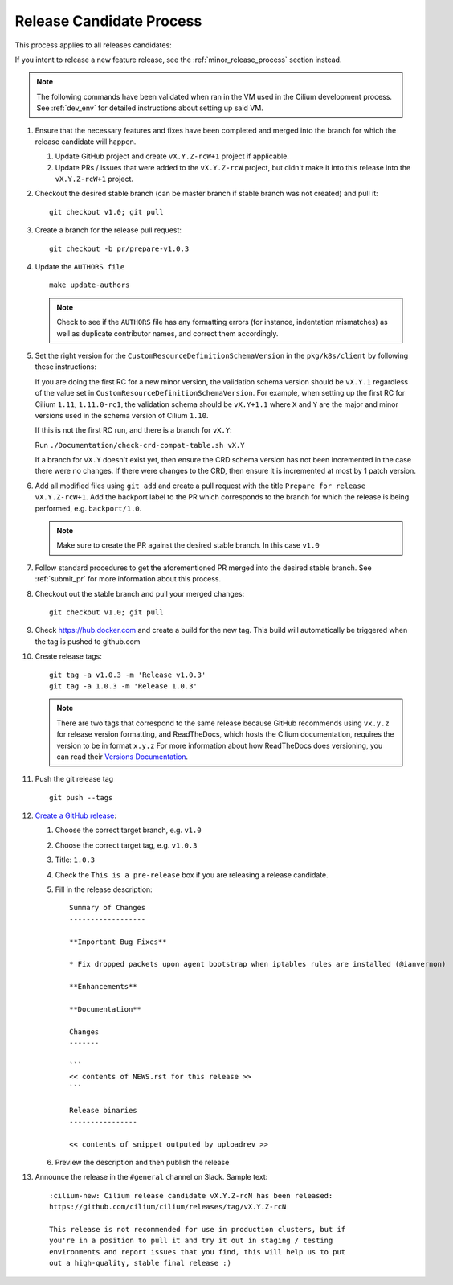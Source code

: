 .. only:: not (epub or latex or html)
  
    WARNING: You are looking at unreleased Cilium documentation.
    Please use the official rendered version released here:
    https://docs.cilium.io

.. _release_candidate_process:

Release Candidate Process
-------------------------

This process applies to all releases candidates:

If you intent to release a new feature release, see the
:ref:`minor_release_process` section instead.

.. note:: The following commands have been validated when ran in the VM
          used in the Cilium development process. See :ref:`dev_env` for
          detailed instructions about setting up said VM.

#. Ensure that the necessary features and fixes have been completed and merged
   into the branch for which the release candidate will happen.

   #. Update GitHub project and create ``vX.Y.Z-rcW+1`` project if applicable.
   #. Update PRs / issues that were added to the ``vX.Y.Z-rcW`` project, but didn't
      make it into this release into the ``vX.Y.Z-rcW+1`` project.

#. Checkout the desired stable branch (can be master branch if stable branch was
   not created) and pull it:

   ::

       git checkout v1.0; git pull

#. Create a branch for the release pull request:

   ::

       git checkout -b pr/prepare-v1.0.3

#. Update the ``AUTHORS file``

   ::

       make update-authors


   .. note::

       Check to see if the ``AUTHORS`` file has any formatting errors (for
       instance, indentation mismatches) as well as duplicate contributor
       names, and correct them accordingly.

#. Set the right version for the ``CustomResourceDefinitionSchemaVersion`` in
   the ``pkg/k8s/client`` by following these instructions:

   If you are doing the first RC for a new minor version, the validation schema
   version should be ``vX.Y.1`` regardless of the value set in
   ``CustomResourceDefinitionSchemaVersion``. For example, when setting up the
   first RC for Cilium ``1.11``, ``1.11.0-rc1``, the validation schema should be
   ``vX.Y+1.1`` where ``X`` and ``Y`` are the major and minor versions used in
   the schema version of Cilium ``1.10``.

   If this is not the first RC run, and there is a branch for ``vX.Y``:

   Run ``./Documentation/check-crd-compat-table.sh vX.Y``

   If a branch for ``vX.Y`` doesn't exist yet, then ensure the CRD schema
   version has not been incremented in the case there were no changes. If there
   were changes to the CRD, then ensure it is incremented at most by 1 patch
   version.

#. Add all modified files using ``git add`` and create a pull request with the
   title ``Prepare for release vX.Y.Z-rcW+1``. Add the backport label to the PR which
   corresponds to the branch for which the release is being performed, e.g.
   ``backport/1.0``.

   .. note::

       Make sure to create the PR against the desired stable branch. In this
       case ``v1.0``


#. Follow standard procedures to get the aforementioned PR merged into the
   desired stable branch. See :ref:`submit_pr` for more information about this
   process.

#. Checkout out the stable branch and pull your merged changes:

   ::

       git checkout v1.0; git pull

#. Check https://hub.docker.com and create a build for the new tag. This build
   will automatically be triggered when the tag is pushed to github.com

#. Create release tags:

   ::

       git tag -a v1.0.3 -m 'Release v1.0.3'
       git tag -a 1.0.3 -m 'Release 1.0.3'

   .. note::

       There are two tags that correspond to the same release because GitHub
       recommends using ``vx.y.z`` for release version formatting, and ReadTheDocs,
       which hosts the Cilium documentation, requires the version to be in format
       ``x.y.z`` For more information about how ReadTheDocs does versioning, you can
       read their `Versions Documentation <https://docs.readthedocs.io/en/latest/versions.html>`_.

#. Push the git release tag

   ::

       git push --tags


#. `Create a GitHub release <https://github.com/cilium/cilium/releases/new>`_:

   #. Choose the correct target branch, e.g. ``v1.0``
   #. Choose the correct target tag, e.g. ``v1.0.3``
   #. Title: ``1.0.3``
   #. Check the ``This is a pre-release`` box if you are releasing a release
      candidate.
   #. Fill in the release description:

      ::

           Summary of Changes
           ------------------

           **Important Bug Fixes**

           * Fix dropped packets upon agent bootstrap when iptables rules are installed (@ianvernon)

           **Enhancements**

           **Documentation**

           Changes
           -------

           ```
           << contents of NEWS.rst for this release >>
           ```

           Release binaries
           ----------------

           << contents of snippet outputed by uploadrev >>

   #. Preview the description and then publish the release

#. Announce the release in the ``#general`` channel on Slack. Sample text:

   ::

      :cilium-new: Cilium release candidate vX.Y.Z-rcN has been released:
      https://github.com/cilium/cilium/releases/tag/vX.Y.Z-rcN

      This release is not recommended for use in production clusters, but if
      you're in a position to pull it and try it out in staging / testing
      environments and report issues that you find, this will help us to put
      out a high-quality, stable final release :)
